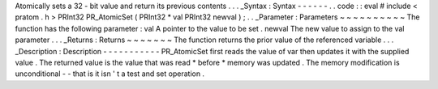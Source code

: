Atomically
sets
a
32
-
bit
value
and
return
its
previous
contents
.
.
.
_Syntax
:
Syntax
-
-
-
-
-
-
.
.
code
:
:
eval
#
include
<
pratom
.
h
>
PRInt32
PR_AtomicSet
(
PRInt32
*
val
PRInt32
newval
)
;
.
.
_Parameter
:
Parameters
~
~
~
~
~
~
~
~
~
~
The
function
has
the
following
parameter
:
val
A
pointer
to
the
value
to
be
set
.
newval
The
new
value
to
assign
to
the
val
parameter
.
.
.
_Returns
:
Returns
~
~
~
~
~
~
~
The
function
returns
the
prior
value
of
the
referenced
variable
.
.
.
_Description
:
Description
-
-
-
-
-
-
-
-
-
-
-
PR_AtomicSet
first
reads
the
value
of
var
then
updates
it
with
the
supplied
value
.
The
returned
value
is
the
value
that
was
read
\
*
before
*
memory
was
updated
.
The
memory
modification
is
unconditional
-
-
that
is
it
isn
'
t
a
test
and
set
operation
.
